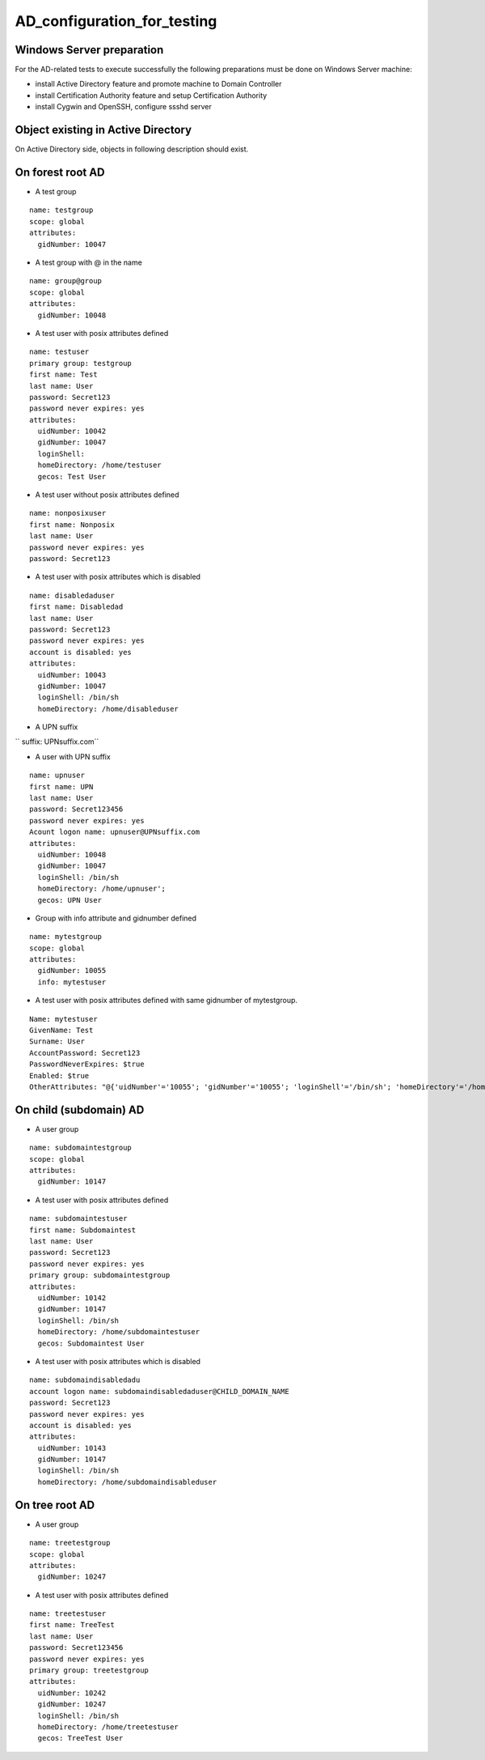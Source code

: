 AD_configuration_for_testing
============================



Windows Server preparation
--------------------------

For the AD-related tests to execute successfully the following
preparations must be done on Windows Server machine:

-  install Active Directory feature and promote machine to Domain
   Controller
-  install Certification Authority feature and setup Certification
   Authority
-  install Cygwin and OpenSSH, configure ssshd server



Object existing in Active Directory
-----------------------------------

On Active Directory side, objects in following description should exist.



On forest root AD
----------------------------------------------------------------------------------------------

-  A test group

::

    name: testgroup
    scope: global
    attributes:
      gidNumber: 10047

-  A test group with @ in the name

::

    name: group@group
    scope: global
    attributes:
      gidNumber: 10048

-  A test user with posix attributes defined

::

    name: testuser
    primary group: testgroup
    first name: Test
    last name: User
    password: Secret123
    password never expires: yes
    attributes:
      uidNumber: 10042
      gidNumber: 10047
      loginShell:
      homeDirectory: /home/testuser
      gecos: Test User

-  A test user without posix attributes defined

::

     name: nonposixuser
     first name: Nonposix
     last name: User
     password never expires: yes
     password: Secret123

-  A test user with posix attributes which is disabled

::

     name: disabledaduser
     first name: Disabledad
     last name: User
     password: Secret123
     password never expires: yes
     account is disabled: yes
     attributes:
       uidNumber: 10043
       gidNumber: 10047
       loginShell: /bin/sh
       homeDirectory: /home/disableduser

-  A UPN suffix

`` suffix: UPNsuffix.com``

-  A user with UPN suffix

::

     name: upnuser
     first name: UPN
     last name: User
     password: Secret123456
     password never expires: yes
     Acount logon name: upnuser@UPNsuffix.com
     attributes:
       uidNumber: 10048
       gidNumber: 10047
       loginShell: /bin/sh
       homeDirectory: /home/upnuser';
       gecos: UPN User

-  Group with info attribute and gidnumber defined

::

     name: mytestgroup
     scope: global
     attributes:
       gidNumber: 10055
       info: mytestuser

-  A test user with posix attributes defined with same gidnumber of
   mytestgroup.

::

     Name: mytestuser
     GivenName: Test
     Surname: User
     AccountPassword: Secret123
     PasswordNeverExpires: $true
     Enabled: $true
     OtherAttributes: "@{'uidNumber'='10055'; 'gidNumber'='10055'; 'loginShell'='/bin/sh'; 'homeDirectory'='/home/mytestuser'; 'unixHomeDirectory'='/home/mytestuser'; 'gecos'='Test User'}"



On child (subdomain) AD
----------------------------------------------------------------------------------------------

-  A user group

::

     name: subdomaintestgroup
     scope: global
     attributes:
       gidNumber: 10147

-  A test user with posix attributes defined

::

     name: subdomaintestuser
     first name: Subdomaintest
     last name: User
     password: Secret123
     password never expires: yes
     primary group: subdomaintestgroup
     attributes:
       uidNumber: 10142
       gidNumber: 10147
       loginShell: /bin/sh
       homeDirectory: /home/subdomaintestuser
       gecos: Subdomaintest User

-  A test user with posix attributes which is disabled

::

     name: subdomaindisabledadu
     account logon name: subdomaindisabledaduser@CHILD_DOMAIN_NAME
     password: Secret123
     password never expires: yes
     account is disabled: yes
     attributes:
       uidNumber: 10143
       gidNumber: 10147
       loginShell: /bin/sh
       homeDirectory: /home/subdomaindisableduser



On tree root AD
----------------------------------------------------------------------------------------------

-  A user group

::

     name: treetestgroup
     scope: global
     attributes:
       gidNumber: 10247

-  A test user with posix attributes defined

::

     name: treetestuser
     first name: TreeTest
     last name: User
     password: Secret123456
     password never expires: yes
     primary group: treetestgroup
     attributes:
       uidNumber: 10242
       gidNumber: 10247
       loginShell: /bin/sh
       homeDirectory: /home/treetestuser
       gecos: TreeTest User
